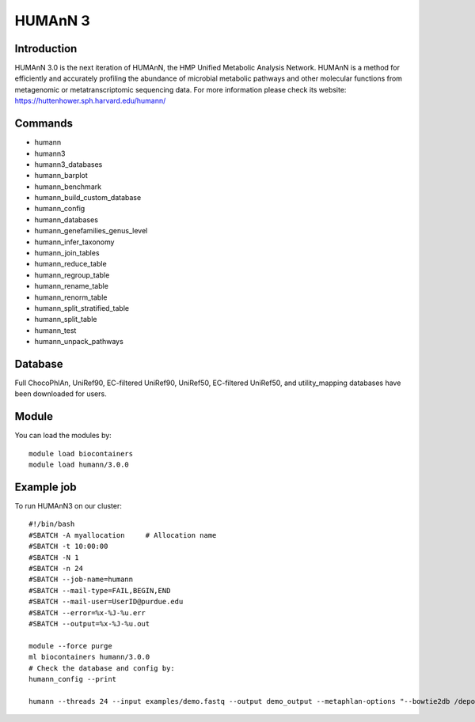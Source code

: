 .. _backbone-label:

HUMAnN 3
==============================

Introduction
~~~~~~~
HUMAnN 3.0 is the next iteration of HUMAnN, the HMP Unified Metabolic Analysis Network. HUMAnN is a method for efficiently and accurately profiling the abundance of microbial metabolic pathways and other molecular functions from metagenomic or metatranscriptomic sequencing data. For more information please check its website: https://huttenhower.sph.harvard.edu/humann/

Commands
~~~~~~  
- humann  
- humann3  
- humann3_databases
-  humann_barplot
- humann_benchmark
- humann_build_custom_database
- humann_config
- humann_databases
- humann_genefamilies_genus_level
- humann_infer_taxonomy
- humann_join_tables
- humann_reduce_table
- humann_regroup_table
- humann_rename_table
- humann_renorm_table
- humann_split_stratified_table
- humann_split_table
- humann_test  
- humann_unpack_pathways


Database  
~~~~~~
Full ChocoPhlAn, UniRef90, EC-filtered UniRef90, UniRef50, EC-filtered UniRef50, and utility_mapping databases have been downloaded for users.  

Module
~~~~~~~
You can load the modules by::

    module load biocontainers
    module load humann/3.0.0 

Example job
~~~~~~~
To run HUMAnN3 on our cluster::

    #!/bin/bash
    #SBATCH -A myallocation     # Allocation name 
    #SBATCH -t 10:00:00
    #SBATCH -N 1
    #SBATCH -n 24
    #SBATCH --job-name=humann
    #SBATCH --mail-type=FAIL,BEGIN,END
    #SBATCH --mail-user=UserID@purdue.edu
    #SBATCH --error=%x-%J-%u.err
    #SBATCH --output=%x-%J-%u.out

    module --force purge
    ml biocontainers humann/3.0.0 
    # Check the database and config by: 
    humann_config --print
    
    humann --threads 24 --input examples/demo.fastq --output demo_output --metaphlan-options "--bowtie2db /depot/itap/datasets/metaphlan"


    

    

